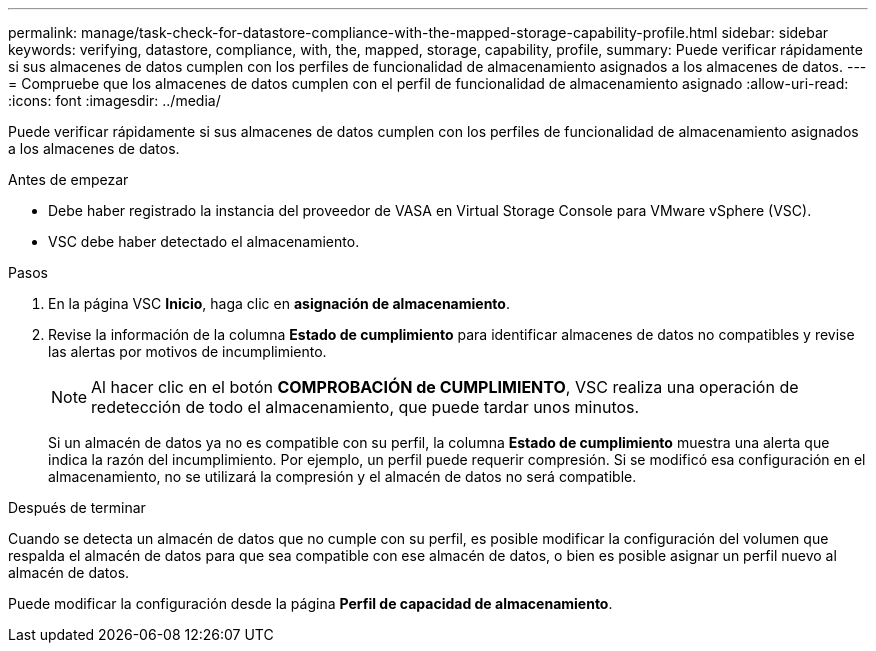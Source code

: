 ---
permalink: manage/task-check-for-datastore-compliance-with-the-mapped-storage-capability-profile.html 
sidebar: sidebar 
keywords: verifying, datastore, compliance, with, the, mapped, storage, capability, profile, 
summary: Puede verificar rápidamente si sus almacenes de datos cumplen con los perfiles de funcionalidad de almacenamiento asignados a los almacenes de datos. 
---
= Compruebe que los almacenes de datos cumplen con el perfil de funcionalidad de almacenamiento asignado
:allow-uri-read: 
:icons: font
:imagesdir: ../media/


[role="lead"]
Puede verificar rápidamente si sus almacenes de datos cumplen con los perfiles de funcionalidad de almacenamiento asignados a los almacenes de datos.

.Antes de empezar
* Debe haber registrado la instancia del proveedor de VASA en Virtual Storage Console para VMware vSphere (VSC).
* VSC debe haber detectado el almacenamiento.


.Pasos
. En la página VSC *Inicio*, haga clic en *asignación de almacenamiento*.
. Revise la información de la columna *Estado de cumplimiento* para identificar almacenes de datos no compatibles y revise las alertas por motivos de incumplimiento.
+
[NOTE]
====
Al hacer clic en el botón *COMPROBACIÓN de CUMPLIMIENTO*, VSC realiza una operación de redetección de todo el almacenamiento, que puede tardar unos minutos.

====
+
Si un almacén de datos ya no es compatible con su perfil, la columna *Estado de cumplimiento* muestra una alerta que indica la razón del incumplimiento. Por ejemplo, un perfil puede requerir compresión. Si se modificó esa configuración en el almacenamiento, no se utilizará la compresión y el almacén de datos no será compatible.



.Después de terminar
Cuando se detecta un almacén de datos que no cumple con su perfil, es posible modificar la configuración del volumen que respalda el almacén de datos para que sea compatible con ese almacén de datos, o bien es posible asignar un perfil nuevo al almacén de datos.

Puede modificar la configuración desde la página *Perfil de capacidad de almacenamiento*.

